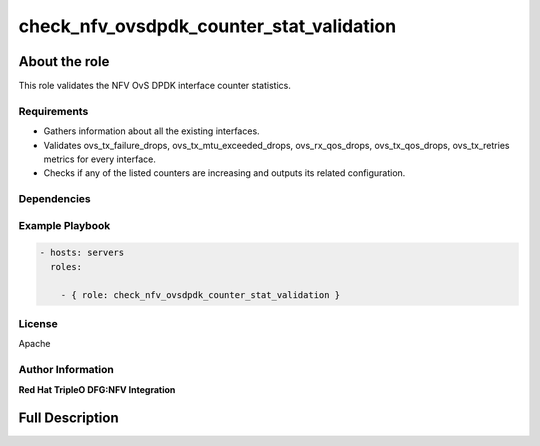 =========================================
check_nfv_ovsdpdk_counter_stat_validation
=========================================

--------------
About the role
--------------

This role validates the NFV OvS DPDK interface counter statistics.

Requirements
============

- Gathers information about all the existing interfaces.
- Validates ovs_tx_failure_drops, ovs_tx_mtu_exceeded_drops, ovs_rx_qos_drops, ovs_tx_qos_drops, ovs_tx_retries metrics for every interface.
- Checks if any of the listed counters are increasing and outputs its related configuration.

Dependencies
============

Example Playbook
================

.. code-block:: yaml

    - hosts: servers
      roles:

        - { role: check_nfv_ovsdpdk_counter_stat_validation }

License
=======
Apache

Author Information
==================

**Red Hat TripleO DFG:NFV Integration**

----------------
Full Description
----------------

.. ansibleautoplugin::
   :role: roles/check_nfv_ovsdpdk_counter_stat_validation
